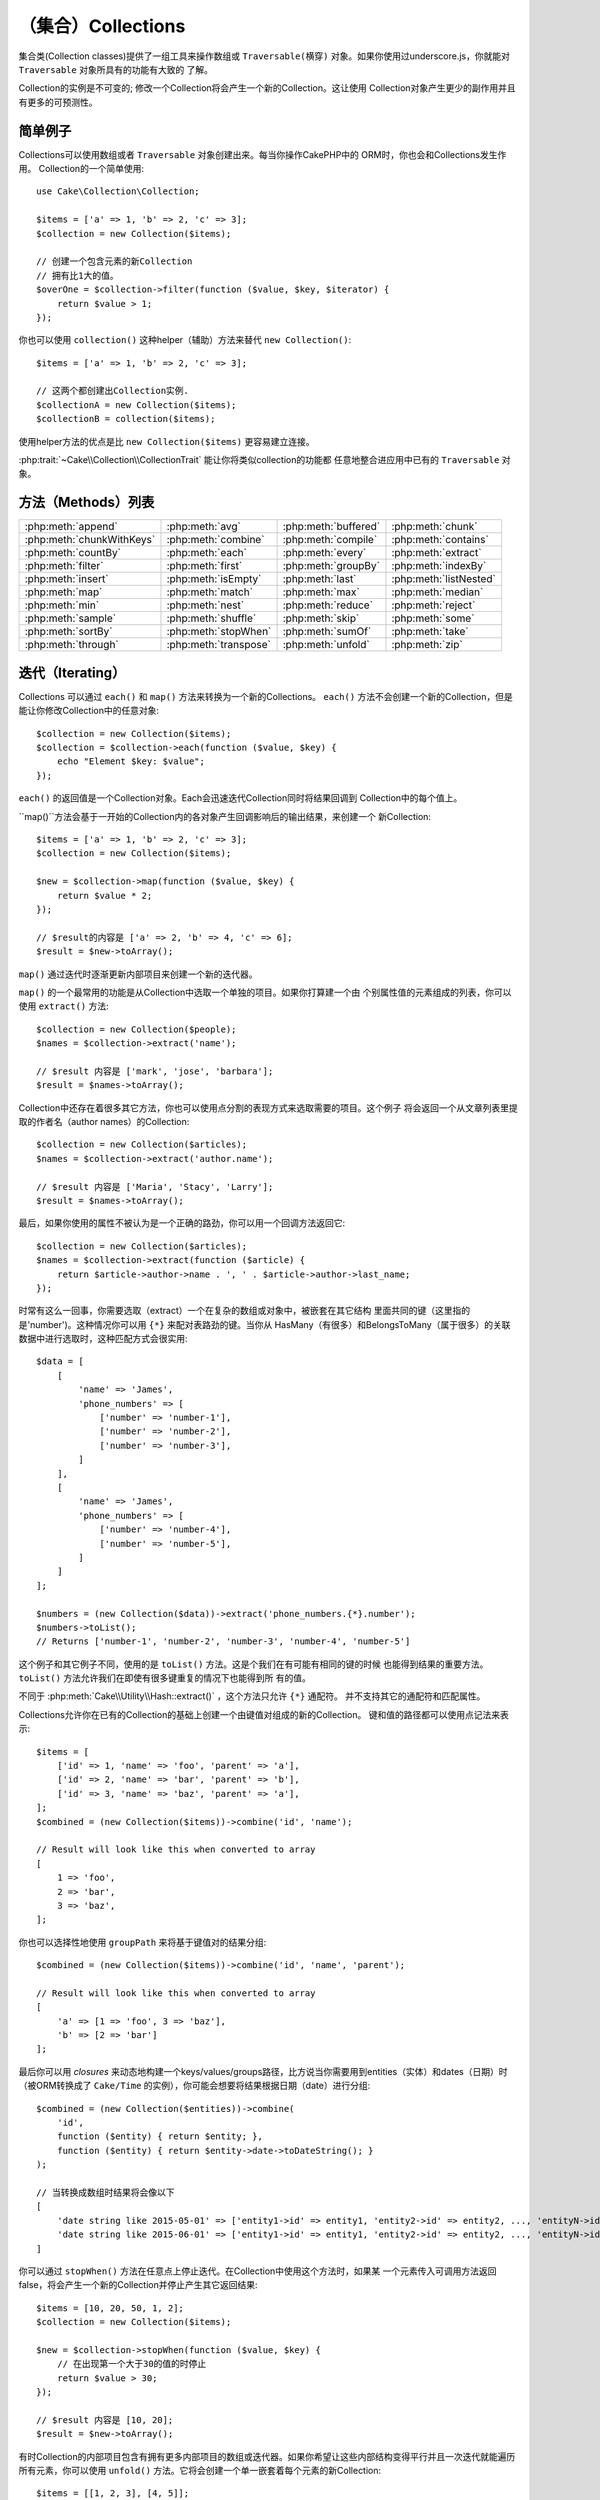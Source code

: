 （集合）Collections
######################

.. php:namespace:: Cake\Collection

.. php:class:: Collection

集合类(Collection classes)提供了一组工具来操作数组或 ``Traversable(横穿)`` 
对象。如果你使用过underscore.js，你就能对 ``Traversable`` 对象所具有的功能有大致的
了解。

Collection的实例是不可变的; 修改一个Collection将会产生一个新的Collection。这让使用
Collection对象产生更少的副作用并且有更多的可预测性。

简单例子
=============

Collections可以使用数组或者 ``Traversable`` 对象创建出来。每当你操作CakePHP中的
ORM时，你也会和Collections发生作用。
Collection的一个简单使用::

    use Cake\Collection\Collection;

    $items = ['a' => 1, 'b' => 2, 'c' => 3];
    $collection = new Collection($items);

    // 创建一个包含元素的新Collection
    // 拥有比1大的值。
    $overOne = $collection->filter(function ($value, $key, $iterator) {
        return $value > 1;
    });

你也可以使用 ``collection()`` 这种helper（辅助）方法来替代 ``new
Collection()``::

    $items = ['a' => 1, 'b' => 2, 'c' => 3];

    // 这两个都创建出Collection实例.
    $collectionA = new Collection($items);
    $collectionB = collection($items);

使用helper方法的优点是比 ``new Collection($items)`` 更容易建立连接。

:php:trait:`~Cake\\Collection\\CollectionTrait` 能让你将类似collection的功能都
任意地整合进应用中已有的 ``Traversable`` 对象。

方法（Methods）列表
===============

.. csv-table::
    :class: docutils internal-toc

    :php:meth:`append`, :php:meth:`avg`, :php:meth:`buffered`, :php:meth:`chunk`
    :php:meth:`chunkWithKeys`, :php:meth:`combine`, :php:meth:`compile`, :php:meth:`contains`
    :php:meth:`countBy`, :php:meth:`each`, :php:meth:`every`, :php:meth:`extract`
    :php:meth:`filter`, :php:meth:`first`, :php:meth:`groupBy`, :php:meth:`indexBy`
    :php:meth:`insert`, :php:meth:`isEmpty`, :php:meth:`last`, :php:meth:`listNested`
    :php:meth:`map`, :php:meth:`match`, :php:meth:`max`, :php:meth:`median`
    :php:meth:`min`, :php:meth:`nest`, :php:meth:`reduce`, :php:meth:`reject`
    :php:meth:`sample`, :php:meth:`shuffle`, :php:meth:`skip`, :php:meth:`some`
    :php:meth:`sortBy`, :php:meth:`stopWhen`, :php:meth:`sumOf`, :php:meth:`take`
    :php:meth:`through`, :php:meth:`transpose`, :php:meth:`unfold`, :php:meth:`zip`

迭代（Iterating）
===================

.. php:method:: each(callable $c)

Collections 可以通过 ``each()`` 和 ``map()`` 方法来转换为一个新的Collections。 
``each()`` 方法不会创建一个新的Collection，但是能让你修改Collection中的任意对象::

    $collection = new Collection($items);
    $collection = $collection->each(function ($value, $key) {
        echo "Element $key: $value";
    });


``each()`` 的返回值是一个Collection对象。Each会迅速迭代Collection同时将结果回调到
Collection中的每个值上。

.. php:method:: map(callable $c) 
``map()``方法会基于一开始的Collection内的各对象产生回调影响后的输出结果，来创建一个
新Collection::

    $items = ['a' => 1, 'b' => 2, 'c' => 3];
    $collection = new Collection($items);

    $new = $collection->map(function ($value, $key) {
        return $value * 2;
    });

    // $result的内容是 ['a' => 2, 'b' => 4, 'c' => 6];
    $result = $new->toArray();

``map()`` 通过迭代时逐渐更新内部项目来创建一个新的迭代器。

.. php:method:: extract($matcher)

``map()`` 的一个最常用的功能是从Collection中选取一个单独的项目。如果你打算建一个由
个别属性值的元素组成的列表，你可以使用 ``extract()`` 方法::

    $collection = new Collection($people);
    $names = $collection->extract('name');

    // $result 内容是 ['mark', 'jose', 'barbara'];
    $result = $names->toArray();

Collection中还存在着很多其它方法，你也可以使用点分割的表现方式来选取需要的项目。这个例子
将会返回一个从文章列表里提取的作者名（author names）的Collection::

    $collection = new Collection($articles);
    $names = $collection->extract('author.name');

    // $result 内容是 ['Maria', 'Stacy', 'Larry'];
    $result = $names->toArray();

最后，如果你使用的属性不被认为是一个正确的路劲，你可以用一个回调方法返回它::

    $collection = new Collection($articles);
    $names = $collection->extract(function ($article) {
        return $article->author->name . ', ' . $article->author->last_name;
    });

时常有这么一回事，你需要选取（extract）一个在复杂的数组或对象中，被嵌套在其它结构
里面共同的键（这里指的是'number')。这种情况你可以用 ``{*}`` 来配对表路劲的键。当你从
HasMany（有很多）和BelongsToMany（属于很多）的关联数据中进行选取时，这种匹配方式会很实用::

    $data = [
        [
            'name' => 'James',
            'phone_numbers' => [
                ['number' => 'number-1'],
                ['number' => 'number-2'],
                ['number' => 'number-3'],
            ]
        ],
        [
            'name' => 'James',
            'phone_numbers' => [
                ['number' => 'number-4'],
                ['number' => 'number-5'],
            ]
        ]
    ];

    $numbers = (new Collection($data))->extract('phone_numbers.{*}.number');
    $numbers->toList();
    // Returns ['number-1', 'number-2', 'number-3', 'number-4', 'number-5']

这个例子和其它例子不同，使用的是 ``toList()`` 方法。这是个我们在有可能有相同的键的时候
也能得到结果的重要方法。 ``toList()`` 方法允许我们在即使有很多键重复的情况下也能得到所
有的值。

不同于 :php:meth:`Cake\\Utility\\Hash::extract()` ，这个方法只允许 ``{*}`` 通配符。
并不支持其它的通配符和匹配属性。

.. php:method:: combine($keyPath, $valuePath, $groupPath = null)

Collections允许你在已有的Collection的基础上创建一个由键值对组成的新的Collection。
键和值的路径都可以使用点记法来表示::

    $items = [
        ['id' => 1, 'name' => 'foo', 'parent' => 'a'],
        ['id' => 2, 'name' => 'bar', 'parent' => 'b'],
        ['id' => 3, 'name' => 'baz', 'parent' => 'a'],
    ];
    $combined = (new Collection($items))->combine('id', 'name');

    // Result will look like this when converted to array
    [
        1 => 'foo',
        2 => 'bar',
        3 => 'baz',
    ];

你也可以选择性地使用 ``groupPath`` 来将基于键值对的结果分组::

    $combined = (new Collection($items))->combine('id', 'name', 'parent');

    // Result will look like this when converted to array
    [
        'a' => [1 => 'foo', 3 => 'baz'],
        'b' => [2 => 'bar']
    ];

最后你可以用 *closures* 来动态地构建一个keys/values/groups路径，比方说当你需要用到entities（实体）和dates（日期）时（被ORM转换成了 ``Cake/Time`` 的实例），你可能会想要将结果根据日期（date）进行分组::

    $combined = (new Collection($entities))->combine(
        'id',
        function ($entity) { return $entity; },
        function ($entity) { return $entity->date->toDateString(); }
    );

    // 当转换成数组时结果将会像以下
    [
        'date string like 2015-05-01' => ['entity1->id' => entity1, 'entity2->id' => entity2, ..., 'entityN->id' => entityN]
        'date string like 2015-06-01' => ['entity1->id' => entity1, 'entity2->id' => entity2, ..., 'entityN->id' => entityN]
    ]

.. php:method:: stopWhen(callable $c)

你可以通过 ``stopWhen()`` 方法在任意点上停止迭代。在Collection中使用这个方法时，如果某
一个元素传入可调用方法返回false，将会产生一个新的Collection并停止产生其它返回结果::

    $items = [10, 20, 50, 1, 2];
    $collection = new Collection($items);

    $new = $collection->stopWhen(function ($value, $key) {
        // 在出现第一个大于30的值的时停止
        return $value > 30;
    });

    // $result 内容是 [10, 20];
    $result = $new->toArray();

.. php:method:: unfold(callable $c)

有时Collection的内部项目包含有拥有更多内部项目的数组或迭代器。如果你希望让这些内部结构变得平行并且一次迭代就能遍历所有元素，你可以使用 ``unfold()`` 方法。它将会创建一个单一嵌套着每个元素的新Collection::

    $items = [[1, 2, 3], [4, 5]];
    $collection = new Collection($items);
    $new = $collection->unfold();

    // $result 内容是 [1, 2, 3, 4, 5];
    $result = $new->toList();

当传递一个可调用函数到 ``unfold()`` 时，你可以控制原始的Collection中的项目的哪一个来
执行unfolded（展开）操作。这在返回分页服务的数据时很有帮助::

    $pages = [1, 2, 3, 4];
    $collection = new Collection($pages);
    $items = $collection->unfold(function ($page, $key) {
        // 返回一页结果的假想web服务
        return MyService::fetchPage($page)->toArray();
    });

    $allPagesItems = $items->toList();

如果你使用的是PHP 5.5+版本，你在 ``unfold()`` 中使用关键词 ``yield`` 来返回Collection的
每个项目中你需要数量的元素::

    $oddNumbers = [1, 3, 5, 7];
    $collection = new Collection($oddNumbers);
    $new = $collection->unfold(function ($oddNumber) {
        yield $oddNumber;
        yield $oddNumber + 1;
    });

    // $result 内容是 [1, 2, 3, 4, 5, 6, 7, 8];
    $result = $new->toList();


.. php:method:: chunk($chunkSize)

当处理Collection中包含有非常多数量的项目时，把它们批量处理或许比一个个处理更好一点。你
可以使用 ``chunk()`` 将一个Collection分割成多个固定容量的数组::

    $items = [1, 2, 3, 4, 5, 6, 7, 8, 9, 10, 11];
    $collection = new Collection($items);
    $chunked = $collection->chunk(2);
    $chunked->toList(); // [[1, 2], [3, 4], [5, 6], [7, 8], [9, 10], [11]]

``chunk`` 方法在进行批量处理时非常有用，用一个数据库结果来举例子::

    $collection = new Collection($articles);
    $collection->map(function ($article) {
            // Change a property in the article
            $article->property = 'changed';
        })
        ->chunk(20)
        ->each(function ($batch) {
            myBulkSave($batch); // 该方法将会被每个批量处理（batch）调用
        });

.. php:method:: chunkWithKeys($chunkSize)

与 :php:meth:`chunk()`相似，``chunkWithKeys()`` 允许你将一个Collection保留着键分割
成更小的几部分进行处理。这在分割关联数组时十分有用::
 
    $collection = new Collection([
        'a' => 1,
        'b' => 2,
        'c' => 3,
        'd' => [4, 5]
    ]);
    $chunked = $collection->chunkWithKeys(2)->toList();
    // Creates
    [
        ['a' => 1, 'b' => 2],
        ['c' => 3, 'd' => [4, 5]]
    ]

.. versionadded:: 3.4.0
    ``chunkWithKeys()`` was added in 3.4.0

过滤（Filtering）
==================

.. php:method:: filter(callable $c)

Collections能够基于回调方法简单地过滤并创建新的Collection。你能用 ``filter()`` 
创建一个符合回调标准元素构成的Collection::

    $collection = new Collection($people);
    $ladies = $collection->filter(function ($person, $key) {
        return $person->gender === 'female';
    });
    $guys = $collection->filter(function ($person, $key) {
        return $person->gender === 'male';
    });

.. php:method:: reject(callable $c)

与 ``filter()`` 对立的是 ``reject()``。该方法执行一个消极过滤，它将符合过滤条件的元素
都删除::

    $collection = new Collection($people);
    $ladies = $collection->reject(function ($person, $key) {
        return $person->gender === 'male';
    });

.. php:method:: every(callable $c)

你可以用过滤方法来进行真伪测试。要检测是否Collection中每个元素都符合测试条件的
话你可以使用 ``every()``::

    $collection = new Collection($people);
    $allYoungPeople = $collection->every(function ($person) {
        return $person->age < 21;
    });

.. php:method:: some(callable $c)

你可以用 `some()`` 方法来检测Collection中包含的元是否至少有一个符合过滤条件::

    $collection = new Collection($people);
    $hasYoungPeople = $collection->some(function ($person) {
        return $person->age < 21;
    });

.. php:method:: match(array $conditions)

你想要提取出一个只包含你指定属性的元素的新Collection的话，你可以使用
``match()`` 方法::

    $collection = new Collection($comments);
    $commentsFromMark = $collection->match(['user.name' => 'Mark']);

.. php:method:: firstMatch(array $conditions)

属性名可以用点记法表示。你可以遍历过嵌套着的实例并匹配它们的值，当你只需要第一个匹配
的元素时，你可以用 ``firstMatch()``::

    $collection = new Collection($comments);
    $comment = $collection->firstMatch([
        'user.name' => 'Mark',
        'active' => true
    ]);

就像你在上面看到的那样， ``match()`` 和 ``firstMatch()`` 都让你能用复数条件进行匹配。
另外，条件能用于不同的路径，能够允许你用复杂的方式表现。

集成（Aggregation）
======================

.. php:method:: reduce(callable $c)

``map()`` 的对立操作是 ``reduce()`` 。该方法能够从Collection的所有元素中得到一
个单一的结果::

    $totalPrice = $collection->reduce(function ($accumulated, $orderLine) {
        return $accumulated + $orderLine->price;
    }, 0);

在上面例子中， ``$totalPrice`` 将是集合中所有单价的总和。需要注意 ``reduce()`` 
的第二个参数将为reduce操作传递一个初期值::

    $allTags = $collection->reduce(function ($accumulated, $article) {
        return array_merge($accumulated, $article->tags);
    }, []);

.. php:method:: min(string|callable $callback, $type = SORT_NUMERIC)

需要选取一个属性的最小值的话，可以使用 ``min()`` 方法，注意它会返回集合中拥有该最小值的
元素，而不仅仅是一个值::

    $collection = new Collection($people);
    $youngest = $collection->min('age');

    echo $youngest->name;

你也能通过提供正确的路径或者一个回调函数来选择你要比较的属性::

    $collection = new Collection($people);
    $personYoungestChild = $collection->min(function ($person) {
        return $person->child->age;
    });

    $personWithYoungestDad = $collection->min('dad.age');

.. php:method:: max(string|callable $callback, $type = SORT_NUMERIC)

以上用发也能应用到 ``max()`` 方法上，它将返回集合中拥有该属性最大值的的元素::

    $collection = new Collection($people);
    $oldest = $collection->max('age');

    $personOldestChild = $collection->max(function ($person) {
        return $person->child->age;
    });

    $personWithOldestDad = $collection->min('dad.age');

.. php:method:: sumOf(string|callable $callback)

最后， ``sumOf()`` 方法会返回所有元素某项属性的和值::

    $collection = new Collection($people);
    $sumOfAges =  $collection->sumOf('age');

    $sumOfChildrenAges = $collection->sumOf(function ($person) {
        return $person->child->age;
    });

    $sumOfDadAges = $collection->sumOf('dad.age');

.. php:method:: avg($matcher = null)

该方法能计算集合中元素的平均值。选择一个复合路径或者函数来确定需要计算哪样属性的平均值::

    $items = [
       ['invoice' => ['total' => 100]],
       ['invoice' => ['total' => 200]],
    ];

    // 平均值: 150
    $average = (new Collection($items))->avg('invoice.total');

.. versionadded:: 3.5.0

.. php:method:: median($matcher = null)

该方法可计算一组元素的中间值。在参数中输入一个复合路径或者函数来确定需要计算哪样属性的中间值::

    $items = [
      ['invoice' => ['total' => 400]],
      ['invoice' => ['total' => 500]],
      ['invoice' => ['total' => 100]],
      ['invoice' => ['total' => 333]],
      ['invoice' => ['total' => 200]],
    ];

    // Median: 333
    $median = (new Collection($items))->median('invoice.total');

.. versionadded:: 3.5.0

Grouping and Counting
---------------------

.. php:method:: groupBy($callback)

当Collection的某项属性的值一样时，可以用不同的键来将它们结合到一个新的collection中::

    $students = [
        ['name' => 'Mark', 'grade' => 9],
        ['name' => 'Andrew', 'grade' => 10],
        ['name' => 'Stacy', 'grade' => 10],
        ['name' => 'Barbara', 'grade' => 9]
    ];
    $collection = new Collection($students);
    $studentsByGrade = $collection->groupBy('grade');

    // 转化成数组后结果将会如下:
    [
      10 => [
        ['name' => 'Andrew', 'grade' => 10],
        ['name' => 'Stacy', 'grade' => 10]
      ],
      9 => [
        ['name' => 'Mark', 'grade' => 9],
        ['name' => 'Barbara', 'grade' => 9]
      ]
    ]

一般情况，可以提供一个点分割路径来选取嵌套结构的值或者提供你自己的回调函数来进行动态的结合::

    $commentsByUserId = $comments->groupBy('user.id');

    $classResults = $students->groupBy(function ($student) {
        return $student->grade > 6 ? 'approved' : 'denied';
    });

.. php:method:: countBy($callback)

如果想要知道不同的分组范围内的出现次数，你可以用 ``countBy()`` 方法。它的参数与上面已经
知道的 `groupBy`` 相同::

    $classResults = $students->countBy(function ($student) {
        return $student->grade > 6 ? 'approved' : 'denied';
    });

    // 转化成数组后结果将会如下:
    ['approved' => 70, 'denied' => 20]

.. php:method:: indexBy($callback)

有些特定的时候你知道你想要用来分组的某元素的某属性时唯一的，这时候你可以使用 ``indexBy()`` 方法::

    $usersById = $users->indexBy('id');

    // 转化成数组后结果将会如下:
    [
        1 => 'markstory',
        3 => 'jose_zap',
        4 => 'jrbasso'
    ]

和 ``groupBy()`` 方法一样，你也能使用路径表属性或者回调函数::

    $articlesByAuthorId = $articles->indexBy('author.id');

    $filesByHash = $files->indexBy(function ($file) {
        return md5($file);
    });

.. php:method:: zip($elements)

使用 ``zip()`` 方法能够将不同Collection中的元素结合到一起。它将返回一个元素结合后的Collection,
其中处于Collection中同一位置的元素将被结合到一起::

    $odds = new Collection([1, 3, 5]);
    $pairs = new Collection([2, 4, 6]);
    $combined = $odds->zip($pairs)->toList(); // [[1, 2], [3, 4], [5, 6]]

你也能够一次性打包复数个Collection::

    $years = new Collection([2013, 2014, 2015, 2016]);
    $salaries = [1000, 1500, 2000, 2300];
    $increments = [0, 500, 500, 300];

    $rows = $years->zip($salaries, $increments)->toList();
    // 结果:
    [
        [2013, 1000, 0],
        [2014, 1500, 500],
        [2015, 2000, 500],
        [2016, 2300, 300]
    ]

就像你看到的， ``zip()`` 方法在转换多重数组时非常实用::

    $data = [
        2014 => ['jan' => 100, 'feb' => 200],
        2015 => ['jan' => 300, 'feb' => 500],
        2016 => ['jan' => 400, 'feb' => 600],
    ]

    // 把'jan'和'feb'数据打包到一起

    $firstYear = new Collection(array_shift($data));
    $firstYear->zip($data[0], $data[1])->toList();

    // 或者 $firstYear->zip(...$data) 当 PHP >= 5.6

    // 结果
    [
        [100, 300, 400],
        [200, 500, 600]
    ]

排序（Sorting）
=======

.. php:method:: sortBy($callback)

Collection的值可以基于某一列或者一个自定义函数来升序或降序排列。使用 ``sortBy`` 
你可以根据Collection中的某项值来生成一个排序过的::

    $collection = new Collection($people);
    $sorted = $collection->sortBy('age');

像上面那样，你可以传递一个拥有值的列名或者属性名来排序。你也能用点分割的方法来指定属性
路径。下面一个例子将会根据作者的名字对作品进行排序::

    $collection = new Collection($articles);
    $sorted = $collection->sortBy('author.name');

``sortBy()`` 方法可以让你柔软地定义一个提取功能动态地选择集合中两个值的比较值::

    $collection = new Collection($articles);
    $sorted = $collection->sortBy(function ($article) {
        return $article->author->name . '-' . $article->title;
    });

为了定义集合要如何排序，你可以提供 ``SORT_ASC`` 或者 ``SORT_DESC`` 当作第二个参数以确定
要“升序”还是“降序”。默认情况下，集合会自动选择降序::

    $collection = new Collection($people);
    $sorted = $collection->sortBy('age', SORT_ASC);

有时你需要定义你用来比较的是哪一类数据。这种情况你需要在 ``sortBy()`` 方法中提供第三个
参数，参数需要在以下定数中选择一个:

- **SORT_NUMERIC**: 用于比较数值
- **SORT_STRING**: 用于比较字符串的值
- **SORT_NATURAL**: 对包含数字的字符串进行排序时，那些数字会以自然顺序排列。比方说"10"会显示在"2"的后面
- **SORT_LOCALE_STRING**: 根据当前环境来比较字符串

默认情况下, ``SORT_NUMERIC`` 将自动使用::

    $collection = new Collection($articles);
    $sorted = $collection->sortBy('title', SORT_ASC, SORT_NATURAL);

.. warning::

    一次以上用迭代来对Collection进行排序通常比较麻烦。如果你打算这么做，可以考虑将Collection
    转换成数组或者对它简单使用 ``compile()`` 方法。 

Working with Tree Data
======================

.. php:method:: nest($idPath, $parentPath)

并非所有数据都是用线形表示的。集合可以让复杂的嵌套构造变得更加平坦化和结构化。
用 ``nest()`` 方法能够很容易创建一个根据父元素的标识符属性来把子元素分组的嵌套结构。

此方法需要两个参数。第一个参数是用来辨别元素的属性，第二个参数是识别关系的标识符属性名::

    $collection = new Collection([
        ['id' => 1, 'parent_id' => null, 'name' => 'Birds'],
        ['id' => 2, 'parent_id' => 1, 'name' => 'Land Birds'],
        ['id' => 3, 'parent_id' => 1, 'name' => 'Eagle'],
        ['id' => 4, 'parent_id' => 1, 'name' => 'Seagull'],
        ['id' => 5, 'parent_id' => 6, 'name' => 'Clown Fish'],
        ['id' => 6, 'parent_id' => null, 'name' => 'Fish'],
    ]);

    $collection->nest('id', 'parent_id')->toArray();
    // 结果
    [
        [
            'id' => 1,
            'parent_id' => null,
            'name' => 'Birds',
            'children' => [
                ['id' => 2, 'parent_id' => 1, 'name' => 'Land Birds', 'children' => []],
                ['id' => 3, 'parent_id' => 1, 'name' => 'Eagle', 'children' => []],
                ['id' => 4, 'parent_id' => 1, 'name' => 'Seagull', 'children' => []],
            ]
        ],
        [
            'id' => 6,
            'parent_id' => null,
            'name' => 'Fish',
            'children' => [
                ['id' => 5, 'parent_id' => 6, 'name' => 'Clown Fish', 'children' => []],
            ]
        ]
    ];

子元素嵌套在集合中的每个元素的 ``children`` 属性里面。这样的数据表现方式对于展示某些品目
或者将元素放置到树结构的确定的层级上时会比较有帮助。

.. php:method:: listNested($dir = 'desc', $nestingKey = 'children')

将 ``nest()`` 进行反转的是 ``listNested()`` 。该方法能够将一个树结构变成一个线形结构。它
需要两个参数，第一参数决定运行模式（升序，降序，或者保持不变），第二个是指向集合中各元素的子元素的属性名。

输入之前的例子中构建的嵌套结构，我们可以展开它::

    $nested->listNested()->toList();

    // 结果
    [
        ['id' => 1, 'parent_id' => null, 'name' => 'Birds', 'children' => [...]],
        ['id' => 2, 'parent_id' => 1, 'name' => 'Land Birds'],
        ['id' => 3, 'parent_id' => 1, 'name' => 'Eagle'],
        ['id' => 4, 'parent_id' => 1, 'name' => 'Seagull'],
        ['id' => 6, 'parent_id' => null, 'name' => 'Fish', 'children' => [...]],
        ['id' => 5, 'parent_id' => 6, 'name' => 'Clown Fish']
    ]

默认情况下，树结构的头部到末尾都会被转化。你可以指示它仅仅返回树结构最末端的元素::

    $nested->listNested()->toArray();

    // 结果
  。  [
        ['id' => 3, 'parent_id' => 1, 'name' => 'Eagle'],
        ['id' => 4, 'parent_id' => 1, 'name' => 'Seagull'],
        ['id' => 5, 'parent_id' => 6, 'name' => 'Clown Fish']
    ]

一旦你将一个树结构转换成列表结构，使用 ``printer()`` 方法能够设置列表的输出方式::

    $nested->listNested()->printer('name', 'id', '--')->toArray();

    // Returns
    [
        3 => 'Eagle',
        4 => 'Seagull',
        5 -> '--Clown Fish',
    ]

The ``printer()`` method also lets you use a callback to generate the keys and
or values::

    $nested->listNested()->printer(
        function ($el) {
            return $el->name;
        },
        function ($el) {
            return $el->id;
        }
    );

Other Methods
=============

.. php:method:: isEmpty()

Allows you to see if a collection contains any elements::

    $collection = new Collection([]);
    // Returns true
    $collection->isEmpty();

    $collection = new Collection([1]);
    // Returns false
    $collection->isEmpty();

.. php:method:: contains($value)

Collections allow you to quickly check if they contain one particular
value: by using the ``contains()`` method::

    $items = ['a' => 1, 'b' => 2, 'c' => 3];
    $collection = new Collection($items);
    $hasThree = $collection->contains(3);

Comparisons are performed using the ``===`` operator. If you wish to do looser
comparison types you can use the ``some()`` method.

.. php:method:: shuffle()

Sometimes you may wish to show a collection of values in a random order. In
order to create a new collection that will return each value in a randomized
position, use the ``shuffle``::

    $collection = new Collection(['a' => 1, 'b' => 2, 'c' => 3]);

    // This could return [2, 3, 1]
    $collection->shuffle()->toArray();

.. php:method:: transpose()

When you transpose a collection, you get a new collection containing a row made
of the each of the original columns::

     $items = [
        ['Products', '2012', '2013', '2014'],
        ['Product A', '200', '100', '50'],
        ['Product B', '300', '200', '100'],
        ['Product C', '400', '300', '200'],
     ]
     $transpose = (new Collection($items))->transpose()->toList();

     // Returns
     [
         ['Products', 'Product A', 'Product B', 'Product C'],
         ['2012', '200', '300', '400'],
         ['2013', '100', '200', '300'],
         ['2014', '50', '100', '200'],
     ]

.. versionadded:: 3.3.0
    ``Collection::transpose()`` was added in 3.3.0.

Withdrawing Elements
--------------------

.. php:method:: sample(int $size)

Shuffling a collection is often useful when doing quick statistical analysis.
Another common operation when doing this sort of task is withdrawing a few
random values out of a collection so that more tests can be performed on those.
For example, if you wanted to select 5 random users to which you'd like to apply
some A/B tests to, you can use the ``sample()`` function::

    $collection = new Collection($people);

    // Withdraw maximum 20 random users from this collection
    $testSubjects = $collection->sample(20);

``sample()`` will take at most the number of values you specify in the first
argument. If there are not enough elements in the collection to satisfy the
sample, the full collection in a random order is returned.

.. php:method:: take(int $size, int $from)

Whenever you want to take a slice of a collection use the ``take()`` function,
it will create a new collection with at most the number of values you specify in
the first argument, starting from the position passed in the second argument::

    $topFive = $collection->sortBy('age')->take(5);

    // Take 5 people from the collection starting from position 4
    $nextTopFive = $collection->sortBy('age')->take(5, 4);

Positions are zero-based, therefore the first position number is ``0``.

.. php:method:: skip(int $positions)

While the second argument of ``take()`` can help you skip some elements before
getting them from the collection, you can also use ``skip()`` for the same
purpose as a way to take the rest of the elements after a certain position::

    $collection = new Collection([1, 2, 3, 4]);
    $allExceptFirstTwo = $collection->skip(2)->toList(); // [3, 4]

.. php:method:: first()

One of the most common uses of ``take()`` is getting the first element in the
collection. A shortcut method for achieving the same goal is using the
``first()`` method::

    $collection = new Collection([5, 4, 3, 2]);
    $collection->first(); // Returns 5

.. php:method:: last()

Similarly, you can get the last element of a collection using the ``last()``
method::

    $collection = new Collection([5, 4, 3, 2]);
    $collection->last(); // Returns 2

Expanding Collections
---------------------

.. php:method:: append(array|Traversable $items)

You can compose multiple collections into a single one. This enables you to
gather data from various sources, concatenate it, and apply other collection
functions to it very smoothly. The ``append()`` method will return a new
collection containing the values from both sources::

    $cakephpTweets = new Collection($tweets);
    $myTimeline = $cakephpTweets->append($phpTweets);

    // Tweets containing cakefest from both sources
    $myTimeline->filter(function ($tweet) {
        return strpos($tweet, 'cakefest');
    });

.. warning::

    When appending from different sources, you can expect some keys from both
    collections to be the same. For example, when appending two simple arrays.
    This can present a problem when converting a collection to an array using
    ``toArray()``. If you do not want values from one collection to override
    others in the previous one based on their key, make sure that you call
    ``toList()`` in order to drop the keys and preserve all values.

Modifiying Elements
-------------------

.. php:method:: insert(string $path, array|Traversable $items)

At times, you may have two separate sets of data that you would like to insert
the elements of one set into each of the elements of the other set. This is
a very common case when you fetch data from a data source that does not support
data-merging or joins natively.

Collections offer an ``insert()`` method that will allow you to insert each of
the elements in one collection into a property inside each of the elements of
another collection::

    $users = [
        ['username' => 'mark'],
        ['username' => 'juan'],
        ['username' => 'jose']
    ];

    $languages = [
        ['PHP', 'Python', 'Ruby'],
        ['Bash', 'PHP', 'Javascript'],
        ['Javascript', 'Prolog']
    ];

    $merged = (new Collection($users))->insert('skills', $languages);

When converted to an array, the ``$merged`` collection will look like this::

    [
        ['username' => 'mark', 'skills' => ['PHP', 'Python', 'Ruby']],
        ['username' => 'juan', 'skills' => ['Bash', 'PHP', 'Javascript']],
        ['username' => 'jose', 'skills' => ['Javascript', 'Prolog']]
    ];

The first parameter for the ``insert()`` method is a dot-separated path of
properties to follow so that the elements can be inserted at that position. The
second argument is anything that can be converted to a collection object.

Please observe that elements are inserted by the position they are found, thus,
the first element of the second collection is merged into the first
element of the first collection.

If there are not enough elements in the second collection to insert into the
first one, then the target property will be filled with ``null`` values::

    $languages = [
        ['PHP', 'Python', 'Ruby'],
        ['Bash', 'PHP', 'Javascript']
    ];

    $merged = (new Collection($users))->insert('skills', $languages);

    // Will yield
    [
        ['username' => 'mark', 'skills' => ['PHP', 'Python', 'Ruby']],
        ['username' => 'juan', 'skills' => ['Bash', 'PHP', 'Javascript']],
        ['username' => 'jose', 'skills' => null]
    ];

The ``insert()`` method can operate array elements or objects implementing the
``ArrayAccess`` interface.

Making Collection Methods Reusable
----------------------------------

Using closures for collection methods is great when the work to be done is small
and focused, but it can get messy very quickly. This becomes more obvious when
a lot of different methods need to be called or when the length of the closure
methods is more than just a few lines.

There are also cases when the logic used for the collection methods can be
reused in multiple parts of your application. It is recommended that you
consider extracting complex collection logic to separate classes. For example,
imagine a lengthy closure like this one::

        $collection
                ->map(function ($row, $key) {
                    if (!empty($row['items'])) {
                        $row['total'] = collection($row['items'])->sumOf('price');
                    }

                    if (!empty($row['total'])) {
                        $row['tax_amount'] = $row['total'] * 0.25;
                    }

                    // More code here...

                    return $modifiedRow;
                });

This can be refactored by creating another class::

        class TotalOrderCalculator
        {

                public function __invoke($row, $key)
                {
                    if (!empty($row['items'])) {
                        $row['total'] = collection($row['items'])->sumOf('price');
                    }

                    if (!empty($row['total'])) {
                        $row['tax_amount'] = $row['total'] * 0.25;
                    }

                    // More code here...

                    return $modifiedRow;
                }
        }

        // Use the logic in your map() call
        $collection->map(new TotalOrderCalculator)


.. php:method:: through(callable $c)

Sometimes a chain of collection method calls can become reusable in other parts
of your application, but only if they are called in that specific order. In
those cases you can use ``through()`` in combination with a class implementing
``__invoke`` to distribute your handy data processing calls::

        $collection
                ->map(new ShippingCostCalculator)
                ->map(new TotalOrderCalculator)
                ->map(new GiftCardPriceReducer)
                ->buffered()
               ...

The above method calls can be extracted into a new class so they don't need to
be repeated every time::

        class FinalCheckOutRowProcessor
        {

                public function __invoke($collection)
                {
                        return $collection
                                ->map(new ShippingCostCalculator)
                                ->map(new TotalOrderCalculator)
                                ->map(new GiftCardPriceReducer)
                                ->buffered()
                               ...
                }
        }


        // Now you can use the through() method to call all methods at once
        $collection->through(new FinalCheckOutRowProcessor);

Optimizing Collections
----------------------

.. php:method:: buffered()

Collections often perform most operations that you create using its functions in
a lazy way. This means that even though you can call a function, it does not
mean it is executed right away. This is true for a great deal of functions in
this class. Lazy evaluation allows you to save resources in situations
where you don't use all the values in a collection. You might not use all the
values when iteration stops early, or when an exception/failure case is reached
early.

Additionally, lazy evaluation helps speed up some operations. Consider the
following example::

    $collection = new Collection($oneMillionItems);
    $collection = $collection->map(function ($item) {
        return $item * 2;
    });
    $itemsToShow = $collection->take(30);

Had the collections not been lazy, we would have executed one million operations,
even though we only wanted to show 30 elements out of it. Instead, our map
operation was only applied to the 30 elements we used. We can also
derive benefits from this lazy evaluation for smaller collections when we
do more than one operation on them. For example: calling ``map()`` twice and
then ``filter()``.

Lazy evaluation comes with its downside too. You could be doing the same
operations more than once if you optimize a collection prematurely. Consider
this example::

    $ages = $collection->extract('age');

    $youngerThan30 = $ages->filter(function ($item) {
        return $item < 30;
    });

    $olderThan30 = $ages->filter(function ($item) {
        return $item > 30;
    });

If we iterate both ``youngerThan30`` and ``olderThan30``, the collection would
unfortunately execute the ``extract()`` operation twice. This is because
collections are immutable and the lazy-extracting operation would be done for
both filters.

Luckily we can overcome this issue with a single function. If you plan to reuse
the values from certain operations more than once, you can compile the results
into another collection using the ``buffered()`` function::

    $ages = $collection->extract('age')->buffered();
    $youngerThan30 = ...
    $olderThan30 = ...

Now, when both collections are iterated, they will only call the
extracting operation once.

Making Collections Rewindable
-----------------------------

The ``buffered()`` method is also useful for converting non-rewindable iterators
into collections that can be iterated more than once::

    // In PHP 5.5+
    public function results()
    {
        ...
        foreach ($transientElements as $e) {
            yield $e;
        }
    }
    $rewindable = (new Collection(results()))->buffered();

Cloning Collections
-------------------

.. php:method:: compile(bool $preserveKeys = true)

Sometimes you need to get a clone of the elements from another
collection. This is useful when you need to iterate the same set from different
places at the same time. In order to clone a collection out of another use the
``compile()`` method::

    $ages = $collection->extract('age')->compile();

    foreach ($ages as $age) {
        foreach ($collection as $element) {
            echo h($element->name) . ' - ' . $age;
        }
    }

.. meta::
    :title lang=en: Collections
    :keywords lang=en: collections, cakephp, append, sort, compile, contains, countBy, each, every, extract, filter, first, firstMatch, groupBy, indexBy, jsonSerialize, map, match, max, min, reduce, reject, sample, shuffle, some, random, sortBy, take, toArray, insert, sumOf, stopWhen, unfold, through
